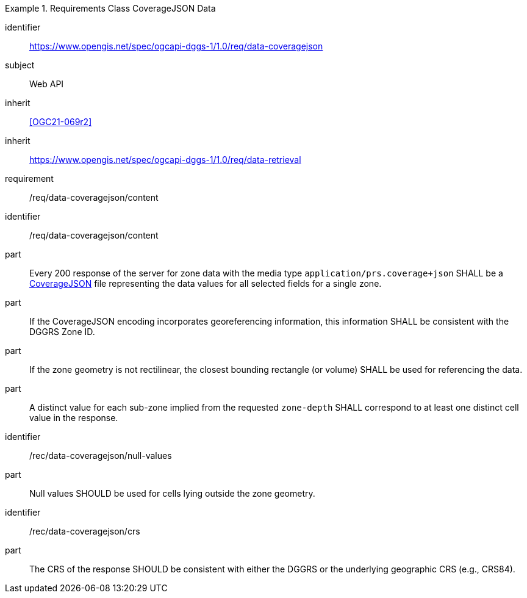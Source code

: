 [[rc_table-data_coveragejson]]

[requirements_class]
.Requirements Class CoverageJSON Data
====
[%metadata]
identifier:: https://www.opengis.net/spec/ogcapi-dggs-1/1.0/req/data-coveragejson
subject:: Web API
inherit:: <<OGC21-069r2>>
inherit:: https://www.opengis.net/spec/ogcapi-dggs-1/1.0/req/data-retrieval
requirement:: /req/data-coveragejson/content
====

[requirement]
====
[%metadata]
identifier:: /req/data-coveragejson/content
part:: Every 200 response of the server for zone data with the media type `application/prs.coverage+json` SHALL be a https://covjson.org/[CoverageJSON] file representing the data values for all selected fields for a single zone.
part:: If the CoverageJSON encoding incorporates georeferencing information, this information SHALL be consistent with the DGGRS Zone ID.
part:: If the zone geometry is not rectilinear, the closest bounding rectangle (or volume) SHALL be used for referencing the data.
part:: A distinct value for each sub-zone implied from the requested `zone-depth` SHALL correspond to at least one distinct cell value in the response.
====

[recommendation]
====
[%metadata]
identifier:: /rec/data-coveragejson/null-values
part:: Null values SHOULD be used for cells lying outside the zone geometry.
====

[recommendation]
====
[%metadata]
identifier:: /rec/data-coveragejson/crs
part:: The CRS of the response SHOULD be consistent with either the DGGRS or the underlying geographic CRS (e.g., CRS84).
====
